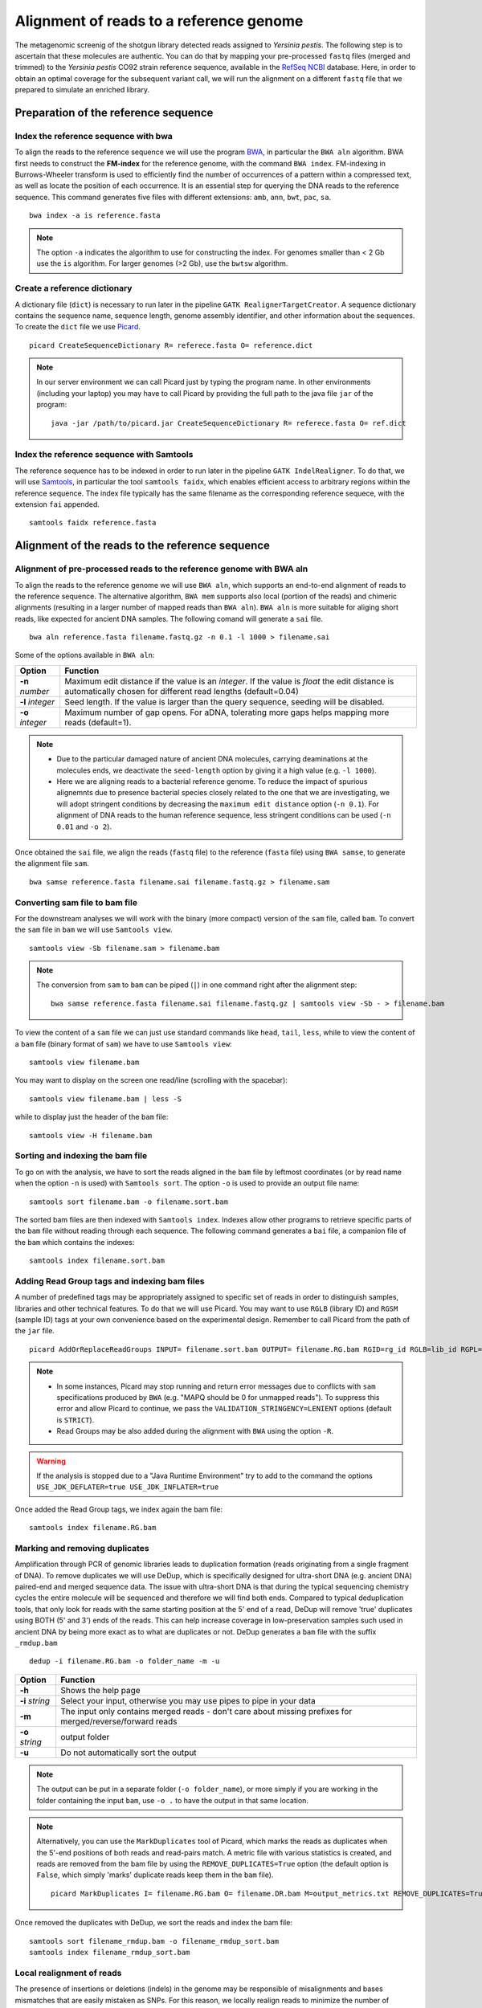 ########################################
Alignment of reads to a reference genome
########################################

The metagenomic screenig of the shotgun library detected reads assigned to *Yersinia pestis*. The following step is to ascertain that these molecules are authentic. 
You can do that by mapping your pre-processed ``fastq`` files (merged and trimmed) to the *Yersinia pestis* CO92 strain reference sequence, available in the `RefSeq NCBI`_ database.
Here, in order to obtain an optimal coverage for the subsequent variant call, we will run the alignment on a different ``fastq`` file that we prepared to simulate an enriched library. 

  .. _RefSeq NCBI: https://www.ncbi.nlm.nih.gov/genome/?term=Yersinia%20pestis

*************************************
Preparation of the reference sequence
*************************************


Index the reference sequence with bwa
*************************************
To align the reads to the reference sequence we will use the program `BWA`_, in particular the ``BWA aln`` algorithm. BWA first needs to construct the **FM-index** for the reference genome, with the command ``BWA index``. FM-indexing in Burrows-Wheeler transform is used to efficiently find the number of occurrences of a pattern within a compressed text, as well as locate the position of each occurrence. It is an essential step for querying the DNA reads to the reference sequence. This command generates five files with different extensions: ``amb``, ``ann``, ``bwt``, ``pac``, ``sa``.

  .. _BWA: https://github.com/lh3/bwa

::
     
  bwa index -a is reference.fasta
     
.. note::
  
  The option ``-a`` indicates the algorithm to use for constructing the index. For genomes smaller than < 2 Gb use the ``is`` algorithm. For larger genomes (>2 Gb), use the ``bwtsw`` algorithm. 	


Create a reference dictionary
*****************************
A dictionary file (``dict``) is necessary to run later in the pipeline ``GATK RealignerTargetCreator``. A sequence dictionary contains the sequence name, sequence length, genome assembly identifier, and other information about the sequences. To create the ``dict`` file we use `Picard`_. 

  .. _Picard: https://broadinstitute.github.io/picard/

::

  picard CreateSequenceDictionary R= referece.fasta O= reference.dict
 
.. note:: In our server environment we can call Picard just by typing the program name. In other environments (including your laptop) you may have to call Picard by providing the full path to the java file ``jar`` of the program:
   ::
  
     java -jar /path/to/picard.jar CreateSequenceDictionary R= referece.fasta O= ref.dict


Index the reference sequence with Samtools
******************************************

The reference sequence has to be indexed in order to run later in the pipeline ``GATK IndelRealigner``. To do that, we will use `Samtools`_, in particular the tool ``samtools faidx``, which enables efficient access to arbitrary regions within the reference sequence. The index file typically has the same filename as the corresponding reference sequece, with the extension ``fai`` appended.

  .. _Samtools: http://www.htslib.org/

::

  samtools faidx reference.fasta


************************************************
Alignment of the reads to the reference sequence
************************************************

Alignment of pre-processed reads to the reference genome with BWA aln
*********************************************************************

To align the reads to the reference genome we will use ``BWA aln``, which supports an end-to-end alignment of reads to the reference sequence. The alternative algorithm, ``BWA mem`` supports also local (portion of the reads) and chimeric alignments (resulting in a larger number of mapped reads than ``BWA aln``). ``BWA aln`` is more suitable for aliging short reads, like expected for ancient DNA samples. The following comand will generate a ``sai`` file.
::

  bwa aln reference.fasta filename.fastq.gz -n 0.1 -l 1000 > filename.sai

Some of the options available in ``BWA aln``: 

================ ========
Option           Function
================ ========
**-n** *number*  Maximum edit distance if the value is an *integer*. If the value is *float* the edit distance is automatically chosen for different read lengths (default=0.04)
**-l** *integer* Seed length. If the value is larger than the query sequence, seeding will be disabled. 
**-o** *integer* Maximum number of gap opens. For aDNA, tolerating more gaps helps mapping more reads (default=1).
================ ========

.. note::

  - Due to the particular damaged nature of ancient DNA molecules, carrying deaminations at the molecules ends, we deactivate the ``seed-length`` option by giving it a high value (e.g. ``-l 1000``). 
  - Here we are aligning reads to a bacterial reference genome. To reduce the impact of spurious alignemnts due to presence bacterial species closely related to the one that we are investigating, we will adopt stringent conditions by decreasing the ``maximum edit distance`` option (``-n 0.1``). For alignment of DNA reads to the human reference sequence, less stringent conditions can be used (``-n 0.01`` and ``-o 2``). 


Once obtained the ``sai`` file, we align the reads (``fastq`` file) to the reference (``fasta`` file) using ``BWA samse``, to generate the alignment file ``sam``.
::

  bwa samse reference.fasta filename.sai filename.fastq.gz > filename.sam


Converting sam file to bam file
*******************************

For the downstream analyses we will work with the binary (more compact) version of the ``sam`` file, called ``bam``. To convert the ``sam`` file in ``bam`` we will use ``Samtools view``. 
::

  samtools view -Sb filename.sam > filename.bam

.. note::

  The conversion from ``sam`` to ``bam`` can be piped (``|``) in one command right after the alignment step:
  ::

    bwa samse reference.fasta filename.sai filename.fastq.gz | samtools view -Sb - > filename.bam

To view the content of a ``sam`` file we can just use standard commands like ``head``, ``tail``, ``less``, while to view the content of a ``bam`` file (binary format of ``sam``) we have to use ``Samtools view``:
::

  samtools view filename.bam
  
You may want to display on the screen one read/line (scrolling with the spacebar):
::

  samtools view filename.bam | less -S

while to display just the header of the ``bam`` file:
:: 

  samtools view -H filename.bam


Sorting and indexing the bam file
*********************************

To go on with the analysis, we have to sort the reads aligned in the ``bam`` file by leftmost coordinates (or by read name when the option ``-n`` is used) with ``Samtools sort``. The option ``-o`` is used to provide an output file name:
::

  samtools sort filename.bam -o filename.sort.bam

The sorted bam files are then indexed with ``Samtools index``. Indexes allow other programs to retrieve specific parts of the ``bam`` file without reading through each sequence. The following command generates a ``bai`` file, a companion file of the ``bam`` which contains the indexes:
::

  samtools index filename.sort.bam


Adding Read Group tags and indexing bam files
*********************************************

A number of predefined tags may be appropriately assigned to specific set of reads in order to distinguish samples, libraries and other technical features. To do that we will use Picard. You may want to use ``RGLB`` (library ID) and ``RGSM`` (sample ID) tags at your own convenience based on the experimental design. Remember to call Picard from the path of the ``jar`` file.
::

  picard AddOrReplaceReadGroups INPUT= filename.sort.bam OUTPUT= filename.RG.bam RGID=rg_id RGLB=lib_id RGPL=platform RGPU=plat_unit RGSM=sam_id VALIDATION_STRINGENCY=LENIENT

.. note::

  - In some instances, Picard may stop running and return error messages due to conflicts with ``sam`` specifications produced by ``BWA`` (e.g. "MAPQ should be 0 for unmapped reads"). To suppress this error and allow Picard to continue, we pass the ``VALIDATION_STRINGENCY=LENIENT`` options (default is ``STRICT``).
  - Read Groups may be also added during the alignment with ``BWA`` using the option ``-R``. 

.. warning::
  
  If the analysis is stopped due to a "Java Runtime Environment" try to add to the command the options ``USE_JDK_DEFLATER=true USE_JDK_INFLATER=true``

Once added the Read Group tags, we index again the bam file:
:: 

  samtools index filename.RG.bam


Marking and removing duplicates
*******************************
Amplification through PCR of genomic libraries leads to duplication formation (reads originating from a single fragment of DNA). 
To remove duplicates we will use DeDup, which is specifically designed for ultra-short DNA (e.g. ancient DNA) paired-end and merged sequence data. 
The issue with ultra-short DNA is that during the typical sequencing chemistry cycles the entire molecule will be sequenced and therefore we will find both ends.
Compared to typical deduplication tools, that only look for reads with the same starting position at the 5' end of a read, DeDup will remove 'true' duplicates using BOTH (5' and 3') ends of the reads. This can help increase coverage in low-preservation samples such used in ancient DNA by being more exact as to what are duplicates or not.
DeDup generates a ``bam`` file with the suffix ``_rmdup.bam``
::

  dedup -i filename.RG.bam -o folder_name -m -u

=================================== ========
Option                              Function
=================================== ========
**-h**                  			Shows the help page
**-i** *string*                		Select your input, otherwise you may use pipes to pipe in your data
**-m**             					The input only contains merged reads - don't care about missing prefixes for merged/reverse/forward reads
**-o** *string*           			output folder
**-u**								Do not automatically sort the output
=================================== ========

.. note::

  The output can be put in a separate folder (``-o folder_name``), or more simply if you are working in the folder containing the input ``bam``, use ``-o .`` to have the output in that same location.  


.. note::

  Alternatively, you can use the ``MarkDuplicates`` tool of Picard, which marks the reads as duplicates when the 5'-end positions of both reads and read-pairs match. A metric file with various statistics is created, and reads are removed from the bam file by using the ``REMOVE_DUPLICATES=True`` option (the default option is ``False``, which simply 'marks' duplicate reads keep them in the ``bam`` file).
  :: 
  
    picard MarkDuplicates I= filename.RG.bam O= filename.DR.bam M=output_metrics.txt REMOVE_DUPLICATES=True VALIDATION_STRINGENCY=LENIENT

Once removed the duplicates with DeDup, we sort the reads and index the bam file:
::
  
  samtools sort filename_rmdup.bam -o filename_rmdup_sort.bam
  samtools index filename_rmdup_sort.bam



Local realignment of reads
**************************
The presence of insertions or deletions (indels) in the genome may be responsible of misalignments and bases mismatches that are easily mistaken as SNPs. For this reason, we locally realign reads to minimize the number of mispatches around the indels. The realignment process is done in two steps using two different tools of GATK called with the -T option. We first detect the intervals which need to be realigned with the ``GATK RealignerTargetCreator``, and save the list of these intevals in a file that we name ``target.intervals``:
::

  gatk -T RealignerTargetCreator -R reference.fasta -I filename_rmdup.bam -o target.intervals

.. note::

  Like Picard, in some server environment you can call GATK just by typing the program name. In other environments (or in your local computer) you have to call GATK by providing the full path to the java ``jar`` file. For example, if it's in a folder named ``GenomeAnalysisTK-3.8`` in the home of your computer the absolute path to the file is ``~/GenomeAnalysisTK-3.8/GenomeAnalysisTK.jar``:
  ::

    java -jar ~/GenomeAnalysisTK-3.8/GenomeAnalysisTK.jar -T RealignerTargetCreator -h

.. warning::
  
  In  *version 4* of GATK the indel realigment tools have been retired from the best practices (they are unnecessary if you are using an assembly based caller like **Mutect2** or **HaplotypeCaller**). To use the indel realignment tools make sure to install *version 3* of GATK.  

Then, we realign the reads over the intervals listed in the ``target.intervals`` file with the option ``-targetIntervals`` of the tool ``IndelRealigner`` in GATK:
::

  java -jar ~/GenomeAnalysisTK-3.8/GenomeAnalysisTK.jar -T IndelRealigner -R reference.fasta -I filename_rmdup.bam -targetIntervals target.intervals -o filename.final.bam --filter_bases_not_stored

.. note::

  - If you want, you can redirect the standard output of the command into a ``log`` file by typing at the end of the command ``&> logFile.log`` 
  - The option ``--filter_bases_not_stored`` is used to filter out reads with no stored bases (i.e. with * where the sequence should be), instead of failing with an error

The final ``bam`` file has to be sorted and indexed as previously done:
::

    samtools sort filename.final.bam -o filename.final.sort.bam
    samtools index filename.final.sort.bam

Generate flagstat file
**********************

We can generate a file with useful information about our alignment with ``Samtools flagstat``. This file is a final summary report of the bitwise ``FLAG`` fields assigned to the reads in the ``sam`` file.
::

  samtools flagstat filename.final.sort.bam > flagstat_filename.txt

.. note::

  - You could generate a flagstat file for the two ``bam`` files before and after refinement and see the differences. 
  - You can decode each ``FLAG`` field assigned to a read on the `Broad Institute`_ website.
   
      .. _Broad Institute: https://broadinstitute.github.io/picard/explain-flags.html


Visualization of reads alignment
********************************

Once generated the final ``bam`` file,  you can compare the ``bam`` files before and after the refinement and polishing process (duplicates removal, realignment around indels and sorting). To do so, we will use the program ``IGV``, in which we will first load the reference fasta file from *Genomes --> Load genome from file* and then we will add one (or more) bam files with *File --> Load from file*:

.. image:: images/igv-bam_bam.png


******************************
Create mapping summary reports
******************************

We will use ``Qualimap`` to create summary reports from the generated ``bam`` files. As mentioned in the website, ``Qualimap`` examines sequencing alignment data in ``sam/bam`` files according to the features of the mapped reads and provides an overall view of the data that helps to detect biases in the sequencing and/or mapping of the data and eases decision-making for further analysis. 
::

  qualimap bamqc -c -bam input.bam 

Here are some screenshots of the outputs:

.. image:: images/qualimap.png


At this stage we have created different type of summary report using ``FastQC`` and ``Qualimap``. To create a unique summary that integrate and compare all the generated reports, we will use ``MultiQC``. If all the reports are in the same directory and its sub-directories, you can run ``MultiQC`` as follows: 
::

  multiqc . 

A list of programs that generate output files recognized by ``MultiQC`` are availble here: https://github.com/ewels/MultiQC 

Multiqc will create a summary report in ``html`` format that will let you compare all the summary reports for each of your samples:

.. image:: images/multiqc.png


*****************************************************
Damage analysis and quality rescaling of the BAM file
*****************************************************

To authenticate our analysis we will assess the *post-mortem* damage of the reads aligned to the reference sequence. We can track the *post-portem* damage accumulated by DNA molecules in the form of fragmentation due to depurination and cytosine deamination, which generates the typical pattern of **C->T** and **G->A** variation at the 5'- and 3'-end of the DNA molecules. To assess the *post-mortem* damage patterns in our ``bam`` file we will use ``mapDamage``, which analyses the size distribution of the reads and the base composition of the genomic regions located up- and downstream of each read, generating various plots and summary tables. To start the analysis we need the final ``bam`` and the reference sequence: 
::

  mapDamage -i filename.final.sort.bam -r reference.fasta

``mapDamage`` creates a new folder where the output files are created. One of these files, is named ``Fragmisincorporation_plot.pdf`` which contains the following plots:

.. image:: images/damage.png

If DNA damage is detected, we can run ``mapDamage`` again using the ``--rescale-only`` option and providing the path to the results folder that has been created by the program (option ``-d``). This command will downscale the quality scores at positions likely affected by deamination according to their initial quality values, position in reads and damage patterns. 
A new rescaled ``bam`` file is then generated. 
::

  mapDamage -i filename.final.sort.bam -r reference.fasta --rescale-only -d results_folder


You can also rescale the ``bam`` file directly in the first command with the option ``--rescale``: 
::

  mapDamage -i filename.final.sort.bam -r reference.fasta --rescale

.. note::

  Another useful tool for estimating *post-mortem* damage (PMD) is `PMDTools`_. This program uses a model incorporating PMD, base quality scores and biological polymorphism to assign a PMD score to the reads. PMD > 0 indicates support for the sequence being genuinely ancient. PMDTools filters the damaged reads (based on the selected score) in a separate ``bam`` file which can be used for downstream analyses (e.g. variant call).
  
  .. _PMDTools: https://github.com/pontussk/PMDtools

The rescaled ``bam`` file has to be indexed, as usual.
::

  samtools index filename.final.sort.rescaled.bam


*****************************************************
Edit Distance
*****************************************************

The edit distance defines the number of nucleotide changes that have to be made to one read sequence for it to be identical to the reference sequence.
To be more confident about the quality and authenticity of your sequencing data, you need to align your reads againt your reference sequence and the genome of a closely related species. 
Here we will align our ``fastq`` file against the `Yersinia pseudotuberculosis`_ genome, following all the steps from 4.1 to 4.4.
The edit distance must be lower when aligning the reads to the reference sequence compared to the closely related species.

  .. _Yersinia pseudotuberculosis: https://www.ncbi.nlm.nih.gov/genome/?term=Yersinia+pseudotuberculosis

.. image:: images/EditDistance.png

To calculate the edit distance we will use `BAMStats`_, a tool for summarising Next Generation Sequencing alignments. The commands to generate summary-charts, including the edit distance is:

  .. _BAMStats: http://bamstats.sourceforge.net/

:: 
  
  BAMStats -i filename.rescaled.bam -v html -d -q -o outfile.html
   
=========================== ========
Option                      Function
=========================== ========
**-i** *filename*           SAM or BAM input file (must be sorted).
**-v** *html/simple*        View option for output format (currently accepts 'simple' or 'html'; default, simple). 
**-d**                      If selected, edit distance statistics will also be displayed as a separate table (optional).
**-q**                      If selected, mapping quality (MAPQ) statistics will also be displayed as a separate table (optional).  
=========================== ========



